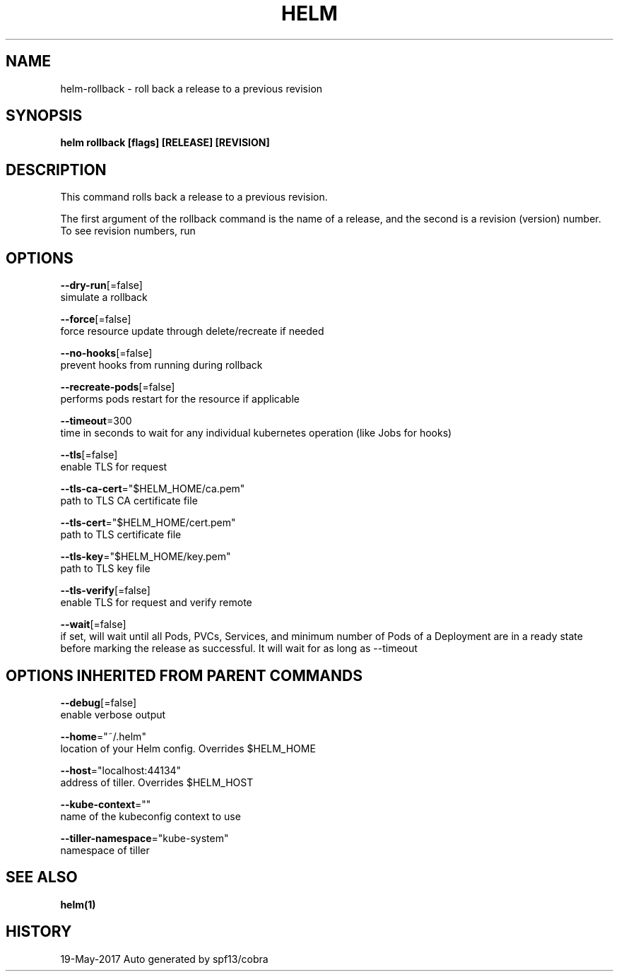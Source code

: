 .TH "HELM" "1" "May 2017" "Auto generated by spf13/cobra" "" 
.nh
.ad l


.SH NAME
.PP
helm\-rollback \- roll back a release to a previous revision


.SH SYNOPSIS
.PP
\fBhelm rollback [flags] [RELEASE] [REVISION]\fP


.SH DESCRIPTION
.PP
This command rolls back a release to a previous revision.

.PP
The first argument of the rollback command is the name of a release, and the
second is a revision (version) number. To see revision numbers, run
'helm history RELEASE'.


.SH OPTIONS
.PP
\fB\-\-dry\-run\fP[=false]
    simulate a rollback

.PP
\fB\-\-force\fP[=false]
    force resource update through delete/recreate if needed

.PP
\fB\-\-no\-hooks\fP[=false]
    prevent hooks from running during rollback

.PP
\fB\-\-recreate\-pods\fP[=false]
    performs pods restart for the resource if applicable

.PP
\fB\-\-timeout\fP=300
    time in seconds to wait for any individual kubernetes operation (like Jobs for hooks)

.PP
\fB\-\-tls\fP[=false]
    enable TLS for request

.PP
\fB\-\-tls\-ca\-cert\fP="$HELM\_HOME/ca.pem"
    path to TLS CA certificate file

.PP
\fB\-\-tls\-cert\fP="$HELM\_HOME/cert.pem"
    path to TLS certificate file

.PP
\fB\-\-tls\-key\fP="$HELM\_HOME/key.pem"
    path to TLS key file

.PP
\fB\-\-tls\-verify\fP[=false]
    enable TLS for request and verify remote

.PP
\fB\-\-wait\fP[=false]
    if set, will wait until all Pods, PVCs, Services, and minimum number of Pods of a Deployment are in a ready state before marking the release as successful. It will wait for as long as \-\-timeout


.SH OPTIONS INHERITED FROM PARENT COMMANDS
.PP
\fB\-\-debug\fP[=false]
    enable verbose output

.PP
\fB\-\-home\fP="~/.helm"
    location of your Helm config. Overrides $HELM\_HOME

.PP
\fB\-\-host\fP="localhost:44134"
    address of tiller. Overrides $HELM\_HOST

.PP
\fB\-\-kube\-context\fP=""
    name of the kubeconfig context to use

.PP
\fB\-\-tiller\-namespace\fP="kube\-system"
    namespace of tiller


.SH SEE ALSO
.PP
\fBhelm(1)\fP


.SH HISTORY
.PP
19\-May\-2017 Auto generated by spf13/cobra
